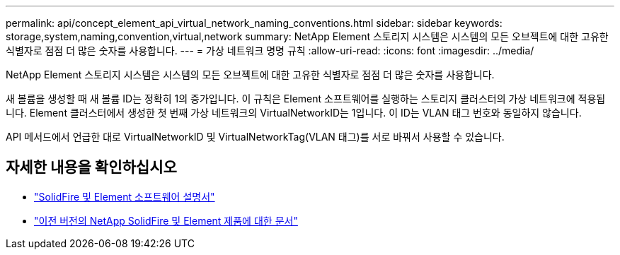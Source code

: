 ---
permalink: api/concept_element_api_virtual_network_naming_conventions.html 
sidebar: sidebar 
keywords: storage,system,naming,convention,virtual,network 
summary: NetApp Element 스토리지 시스템은 시스템의 모든 오브젝트에 대한 고유한 식별자로 점점 더 많은 숫자를 사용합니다. 
---
= 가상 네트워크 명명 규칙
:allow-uri-read: 
:icons: font
:imagesdir: ../media/


[role="lead"]
NetApp Element 스토리지 시스템은 시스템의 모든 오브젝트에 대한 고유한 식별자로 점점 더 많은 숫자를 사용합니다.

새 볼륨을 생성할 때 새 볼륨 ID는 정확히 1의 증가입니다. 이 규칙은 Element 소프트웨어를 실행하는 스토리지 클러스터의 가상 네트워크에 적용됩니다. Element 클러스터에서 생성한 첫 번째 가상 네트워크의 VirtualNetworkID는 1입니다. 이 ID는 VLAN 태그 번호와 동일하지 않습니다.

API 메서드에서 언급한 대로 VirtualNetworkID 및 VirtualNetworkTag(VLAN 태그)를 서로 바꿔서 사용할 수 있습니다.



== 자세한 내용을 확인하십시오

* https://docs.netapp.com/us-en/element-software/index.html["SolidFire 및 Element 소프트웨어 설명서"]
* https://docs.netapp.com/sfe-122/topic/com.netapp.ndc.sfe-vers/GUID-B1944B0E-B335-4E0B-B9F1-E960BF32AE56.html["이전 버전의 NetApp SolidFire 및 Element 제품에 대한 문서"^]


